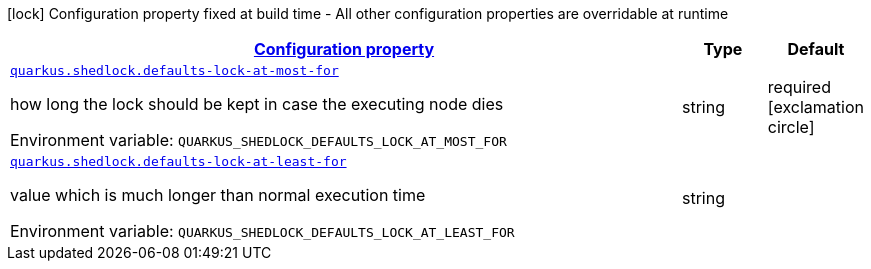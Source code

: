
:summaryTableId: quarkus-shedlock
[.configuration-legend]
icon:lock[title=Fixed at build time] Configuration property fixed at build time - All other configuration properties are overridable at runtime
[.configuration-reference.searchable, cols="80,.^10,.^10"]
|===

h|[[quarkus-shedlock_configuration]]link:#quarkus-shedlock_configuration[Configuration property]

h|Type
h|Default

a| [[quarkus-shedlock_quarkus-shedlock-defaults-lock-at-most-for]]`link:#quarkus-shedlock_quarkus-shedlock-defaults-lock-at-most-for[quarkus.shedlock.defaults-lock-at-most-for]`


[.description]
--
how long the lock should be kept in case the executing node dies

ifdef::add-copy-button-to-env-var[]
Environment variable: env_var_with_copy_button:+++QUARKUS_SHEDLOCK_DEFAULTS_LOCK_AT_MOST_FOR+++[]
endif::add-copy-button-to-env-var[]
ifndef::add-copy-button-to-env-var[]
Environment variable: `+++QUARKUS_SHEDLOCK_DEFAULTS_LOCK_AT_MOST_FOR+++`
endif::add-copy-button-to-env-var[]
--|string 
|required icon:exclamation-circle[title=Configuration property is required]


a| [[quarkus-shedlock_quarkus-shedlock-defaults-lock-at-least-for]]`link:#quarkus-shedlock_quarkus-shedlock-defaults-lock-at-least-for[quarkus.shedlock.defaults-lock-at-least-for]`


[.description]
--
value which is much longer than normal execution time

ifdef::add-copy-button-to-env-var[]
Environment variable: env_var_with_copy_button:+++QUARKUS_SHEDLOCK_DEFAULTS_LOCK_AT_LEAST_FOR+++[]
endif::add-copy-button-to-env-var[]
ifndef::add-copy-button-to-env-var[]
Environment variable: `+++QUARKUS_SHEDLOCK_DEFAULTS_LOCK_AT_LEAST_FOR+++`
endif::add-copy-button-to-env-var[]
--|string 
|

|===